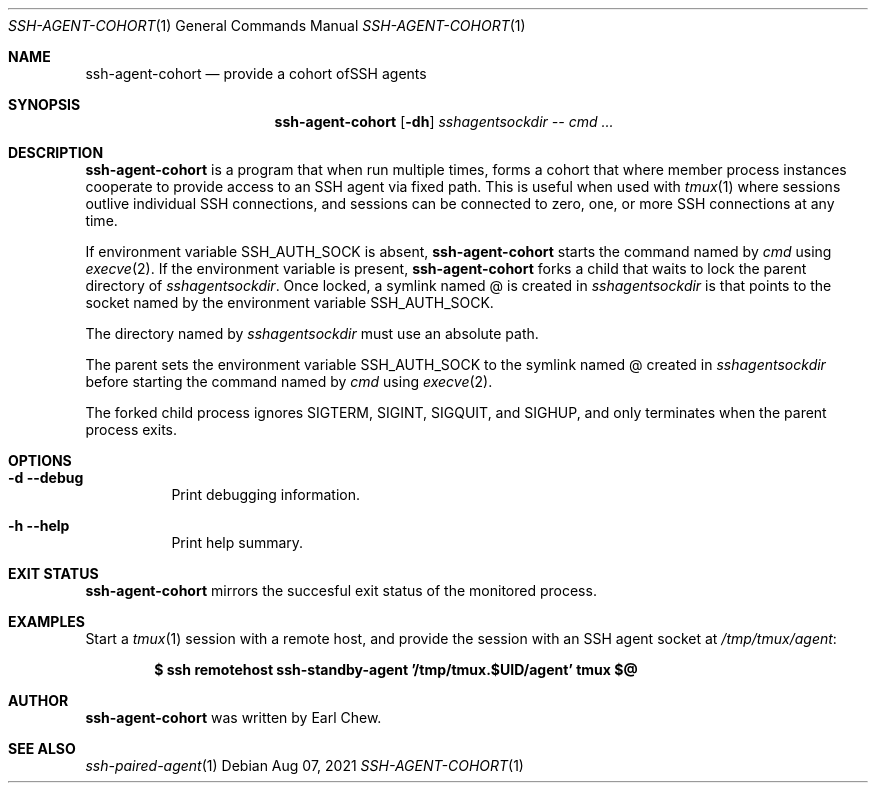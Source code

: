 .\"  -*- nroff -*-
.\"
.\" Copyright (c) 2023, Earl Chew
.\" All rights reserved.
.\"
.\" Redistribution and use in source and binary forms, with or without
.\" modification, are permitted provided that the following conditions are met:
.\"
.\" 1. Redistributions of source code must retain the above copyright notice,
.\"    this list of conditions and the following disclaimer.
.\"
.\" 2. Redistributions in binary form must reproduce the above copyright notice,
.\"    this list of conditions and the following disclaimer in the documentation
.\"    and/or other materials provided with the distribution.
.\"
.\" THIS SOFTWARE IS PROVIDED BY THE COPYRIGHT HOLDERS AND CONTRIBUTORS "AS IS"
.\" AND ANY EXPRESS OR IMPLIED WARRANTIES, INCLUDING, BUT NOT LIMITED TO, THE
.\" IMPLIED WARRANTIES OF MERCHANTABILITY AND FITNESS FOR A PARTICULAR PURPOSE
.\" ARE DISCLAIMED. IN NO EVENT SHALL THE COPYRIGHT HOLDER OR CONTRIBUTORS BE
.\" LIABLE FOR ANY DIRECT, INDIRECT, INCIDENTAL, SPECIAL, EXEMPLARY, OR
.\" CONSEQUENTIAL DAMAGES (INCLUDING, BUT NOT LIMITED TO, PROCUREMENT OF
.\" SUBSTITUTE GOODS OR SERVICES; LOSS OF USE, DATA, OR PROFITS; OR BUSINESS
.\" INTERRUPTION) HOWEVER CAUSED AND ON ANY THEORY OF LIABILITY, WHETHER IN
.\" CONTRACT, STRICT LIABILITY, OR TORT (INCLUDING NEGLIGENCE OR OTHERWISE)
.\" ARISING IN ANY WAY OUT OF THE USE OF THIS SOFTWARE, EVEN IF ADVISED OF THE
.\" POSSIBILITY OF SUCH DAMAGE.

.Dd Aug 07, 2021
.Dt SSH-AGENT-COHORT 1
.Os
.Sh NAME
.Nm ssh-agent-cohort
.Nd provide a cohort ofSSH agents
.Sh SYNOPSIS
.Nm ssh-agent-cohort
.Op Fl dh
.Ar sshagentsockdir
.Ar \-\-
.Ar cmd ...
.Sh DESCRIPTION
.Nm
is a program that when run multiple times, forms a cohort
that where member process instances cooperate to provide
access to an SSH agent via fixed path. This is useful when used
with
.Xr tmux 1
where sessions outlive individual SSH connections, and sessions
can be connected to zero, one, or more SSH connections at any
time.
.Pp
If environment variable SSH_AUTH_SOCK is absent,
.Nm
starts the command named by
.Ar cmd
using
.Xr execve 2 .
If the environment variable is present,
.Nm
forks a child that waits to lock the parent directory of
.Ar sshagentsockdir .
Once locked, a symlink named @ is created in
.Ar sshagentsockdir
is that points to the socket named
by the environment variable SSH_AUTH_SOCK.
.Pp
The directory named by
.Ar sshagentsockdir
must use an absolute path.
.Pp
The parent sets the environment variable SSH_AUTH_SOCK to
the symlink named @ created in
.Ar sshagentsockdir
before starting the command named by
.Ar cmd
using
.Xr execve 2 .
.Pp
The forked child process ignores SIGTERM, SIGINT,
SIGQUIT, and SIGHUP, and only terminates when the parent
process exits.
.Sh OPTIONS
.Bl -tag -width Ds
.It Fl d Fl \-debug
Print debugging information.
.It Fl h Fl \-help
Print help summary.
.El
.Sh EXIT STATUS
.Nm
mirrors the succesful exit status of the monitored process.
.Sh EXAMPLES
Start a
.Xr tmux 1
session with a remote host, and provide the session with
an SSH agent socket at
.Ar /tmp/tmux/agent :
.Pp
.Dl $ ssh remotehost ssh-standby-agent '/tmp/tmux.$UID/agent' tmux "$@"
.Sh AUTHOR
.Nm
was written by Earl Chew.
.Sh SEE ALSO
.Xr ssh-paired-agent 1
